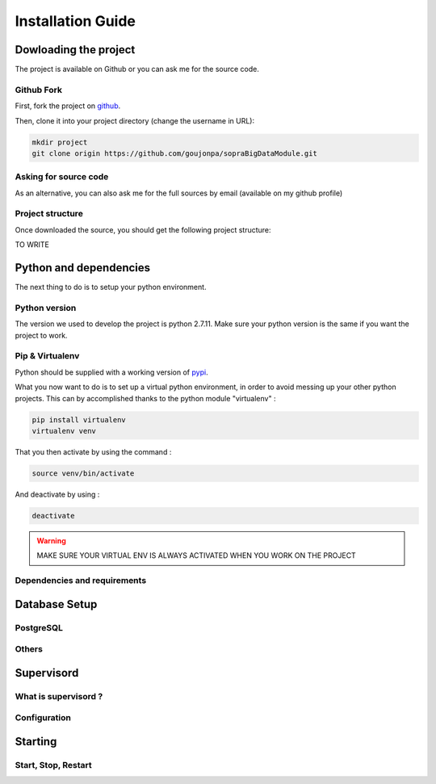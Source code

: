 ##################
Installation Guide
##################

**********************
Dowloading the project
**********************

The project is available on Github or you can ask me for the source code.

===========
Github Fork
===========

First, fork the project on `github`_.

.. _github: https://github.com/goujonpa/sopraBigDataModule

Then, clone it into your project directory (change the username in URL):

.. code-block:: bash

    mkdir project
    git clone origin https://github.com/goujonpa/sopraBigDataModule.git


======================
Asking for source code
======================

As an alternative, you can also ask me for the full sources by email (available on my github profile)

=================
Project structure
=================

Once downloaded the source, you should get the following project structure:

TO WRITE


***********************
Python and dependencies
***********************

The next thing to do is to setup your python environment.

==============
Python version
==============

The version we used to develop the project is python 2.7.11. Make sure your python version is the same if you want the project to work.

================
Pip & Virtualenv
================

Python should be supplied with a working version of `pypi`_.

.. _pypi: https://pypi.python.org/pypi

What you now want to do is to set up a virtual python environment, in order to avoid messing up your other python projects. This can by accomplished thanks to the python module "virtualenv" :

.. code-block:: bash

    pip install virtualenv
    virtualenv venv

That you then activate by using the command :

.. code-block:: bash

    source venv/bin/activate

And deactivate by using :

.. code-block:: bash

    deactivate

.. warning::

    MAKE SURE YOUR VIRTUAL ENV IS ALWAYS ACTIVATED WHEN YOU WORK ON THE PROJECT


=============================
Dependencies and requirements
=============================



**************
Database Setup
**************

==========
PostgreSQL
==========


======
Others
======


***********
Supervisord
***********

=====================
What is supervisord ?
=====================

=============
Configuration
=============


********
Starting
********

====================
Start, Stop, Restart
====================














